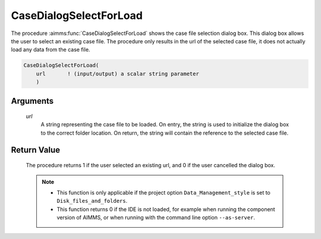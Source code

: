 .. aimms:procedure:: CaseDialogSelectForLoad(url)

.. _CaseDialogSelectForLoad:

CaseDialogSelectForLoad
=======================

The procedure :aimms:func:`CaseDialogSelectForLoad` shows the case file selection
dialog box. This dialog box allows the user to select an existing case
file. The procedure only results in the url of the selected case file,
it does not actually load any data from the case file.

.. code-block:: aimms

    CaseDialogSelectForLoad(
        url       ! (input/output) a scalar string parameter
        )

Arguments
---------

    *url*
        A string representing the case file to be loaded. On entry, the string
        is used to initialize the dialog box to the correct folder location. On
        return, the string will contain the reference to the selected case file.

Return Value
------------

    The procedure returns 1 if the user selected an existing url, and 0 if
    the user cancelled the dialog box.

    .. note::

        -   This function is only applicable if the project option
            ``Data_Management_style`` is set to ``Disk_files_and_folders``.

        -   This function returns 0 if the IDE is not loaded, for example when
            running the component version of AIMMS, or when running with the
            command line option ``--as-server``.

.. seealso::

    - The procedures :aimms:func:`CaseDialogSelectForSave`, :aimms:func:`CaseFileLoad`.
